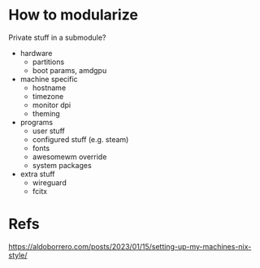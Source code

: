 * How to modularize
Private stuff in a submodule?
- hardware
  - partitions
  - boot params, amdgpu
- machine specific
  - hostname
  - timezone
  - monitor dpi
  - theming
- programs
  - user stuff
  - configured stuff (e.g. steam)
  - fonts
  - awesomewm override
  - system packages
- extra stuff
  - wireguard
  - fcitx
* Refs
https://aldoborrero.com/posts/2023/01/15/setting-up-my-machines-nix-style/
